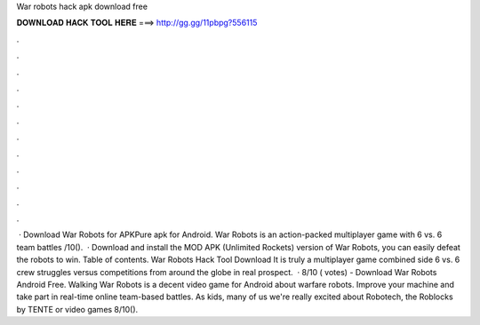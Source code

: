 War robots hack apk download free

𝐃𝐎𝐖𝐍𝐋𝐎𝐀𝐃 𝐇𝐀𝐂𝐊 𝐓𝐎𝐎𝐋 𝐇𝐄𝐑𝐄 ===> http://gg.gg/11pbpg?556115

.

.

.

.

.

.

.

.

.

.

.

.

 · Download War Robots for APKPure apk for Android. War Robots is an action-packed multiplayer game with 6 vs. 6 team battles /10().  · Download and install the MOD APK (Unlimited Rockets) version of War Robots, you can easily defeat the robots to win. Table of contents. War Robots Hack Tool Download It is truly a multiplayer game combined side 6 vs. 6 crew struggles versus competitions from around the globe in real prospect.  · 8/10 ( votes) - Download War Robots Android Free. Walking War Robots is a decent video game for Android about warfare robots. Improve your machine and take part in real-time online team-based battles. As kids, many of us we're really excited about Robotech, the Roblocks by TENTE or video games 8/10().